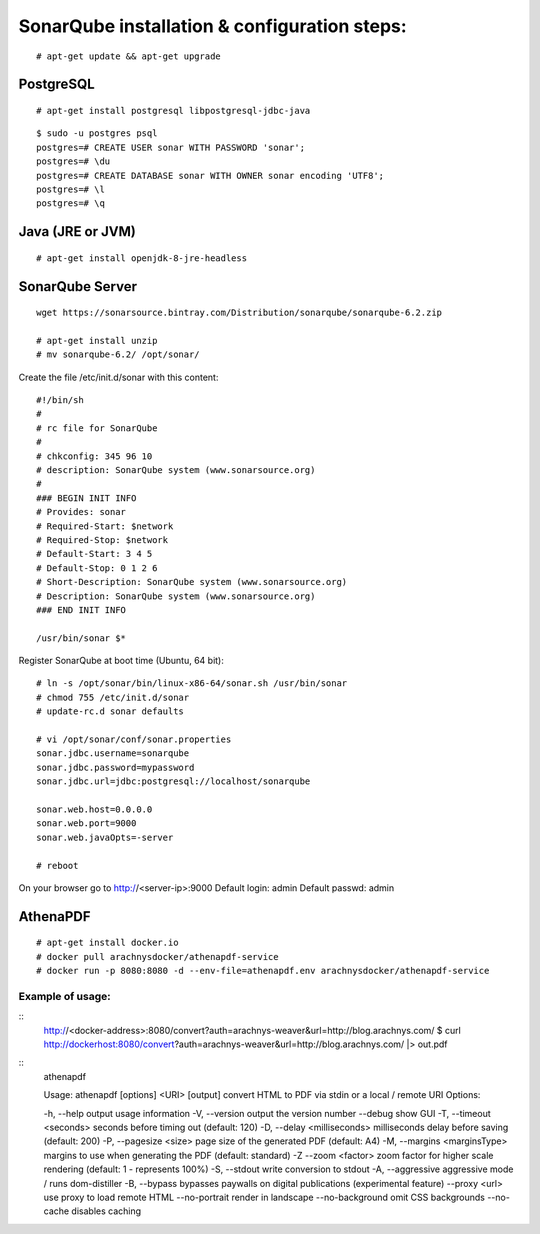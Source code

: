 ==============================================
SonarQube installation  & configuration steps:
==============================================

::

    # apt-get update && apt-get upgrade

PostgreSQL
----------
::

    # apt-get install postgresql libpostgresql-jdbc-java
::

    $ sudo -u postgres psql
    postgres=# CREATE USER sonar WITH PASSWORD 'sonar';
    postgres=# \du
    postgres=# CREATE DATABASE sonar WITH OWNER sonar encoding 'UTF8';
    postgres=# \l
    postgres=# \q

Java (JRE or JVM)
----------------
::

    # apt-get install openjdk-8-jre-headless 

SonarQube Server
----------------
::

    wget https://sonarsource.bintray.com/Distribution/sonarqube/sonarqube-6.2.zip

    # apt-get install unzip
    # mv sonarqube-6.2/ /opt/sonar/


Create the file /etc/init.d/sonar with this content::

    #!/bin/sh
    #
    # rc file for SonarQube
    #
    # chkconfig: 345 96 10
    # description: SonarQube system (www.sonarsource.org)
    #
    ### BEGIN INIT INFO
    # Provides: sonar
    # Required-Start: $network
    # Required-Stop: $network
    # Default-Start: 3 4 5
    # Default-Stop: 0 1 2 6
    # Short-Description: SonarQube system (www.sonarsource.org)
    # Description: SonarQube system (www.sonarsource.org)
    ### END INIT INFO
 
    /usr/bin/sonar $*

Register SonarQube at boot time (Ubuntu, 64 bit)::

    # ln -s /opt/sonar/bin/linux-x86-64/sonar.sh /usr/bin/sonar
    # chmod 755 /etc/init.d/sonar
    # update-rc.d sonar defaults

    # vi /opt/sonar/conf/sonar.properties
    sonar.jdbc.username=sonarqube
    sonar.jdbc.password=mypassword
    sonar.jdbc.url=jdbc:postgresql://localhost/sonarqube

    sonar.web.host=0.0.0.0
    sonar.web.port=9000
    sonar.web.javaOpts=-server

    # reboot

On your browser go to http://<server-ip>:9000
Default login: 	admin
Default passwd: admin

AthenaPDF
---------
::

    # apt-get install docker.io
    # docker pull arachnysdocker/athenapdf-service
    # docker run -p 8080:8080 -d --env-file=athenapdf.env arachnysdocker/athenapdf-service

Example of usage:
`````````````````
::
    http://<docker-address>:8080/convert?auth=arachnys-weaver&url=http://blog.arachnys.com/
    $ curl http://dockerhost:8080/convert\?auth\=arachnys-weaver\&url\=http://blog.arachnys.com/ |> out.pdf

::
    athenapdf

    Usage: athenapdf [options] <URI> [output]
    convert HTML to PDF via stdin or a local / remote URI
    Options:

    \-h, --help                   output usage information
    \-V, --version                output the version number
    \--debug                      show GUI
    \-T, --timeout <seconds>      seconds before timing out (default: 120)
    \-D, --delay <milliseconds>   milliseconds delay before saving (default: 200)
    \-\P, --pagesize <size>        page size of the generated PDF (default: A4)
    \-M, --margins <marginsType>  margins to use when generating the PDF (default: standard)
    \-Z --zoom <factor>           zoom factor for higher scale rendering (default: 1 - represents 100%)
    \-S, --stdout                 write conversion to stdout
    \-A, --aggressive             aggressive mode / runs dom-distiller
    \-B, --bypass                 bypasses paywalls on digital publications (experimental feature)
    \--proxy <url>                use proxy to load remote HTML
    \--no-portrait                render in landscape
    \--no-background              omit CSS backgrounds
    \--no-cache                   disables caching
